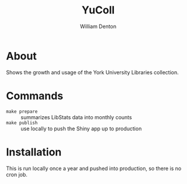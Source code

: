 #+TITLE: YuColl
#+AUTHOR: William Denton

* About

Shows the growth and usage of the York University Libraries collection.

* Commands

+ ~make prepare~ :: summarizes LibStats data into monthly counts
+ ~make publish~ :: use locally to push the Shiny app up to production

* Installation

This is run locally once a year and pushed into production, so there is no cron job.
